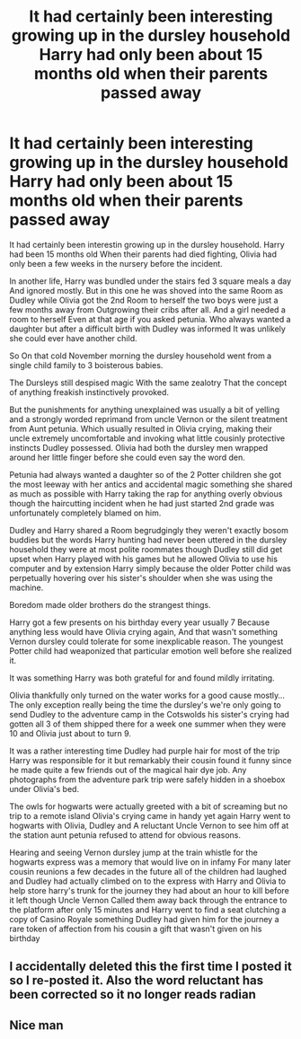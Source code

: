 #+TITLE: It had certainly been interesting growing up in the dursley household Harry had only been about 15 months old when their parents passed away

* It had certainly been interesting growing up in the dursley household Harry had only been about 15 months old when their parents passed away
:PROPERTIES:
:Author: pygmypuffonacid
:Score: 2
:DateUnix: 1608975677.0
:DateShort: 2020-Dec-26
:FlairText: Prompt/minific
:END:
It had certainly been interestin growing up in the dursley household. Harry had been 15 months old When their parents had died fighting, Olivia had only been a few weeks in the nursery before the incident.

In another life, Harry was bundled under the stairs fed 3 square meals a day And ignored mostly. But in this one he was shoved into the same Room as Dudley while Olivia got the 2nd Room to herself the two boys were just a few months away from Outgrowing their cribs after all. And a girl needed a room to herself Even at that age if you asked petunia. Who always wanted a daughter but after a difficult birth with Dudley was informed It was unlikely she could ever have another child.

So On that cold November morning the dursley household went from a single child family to 3 boisterous babies.

The Dursleys still despised magic With the same zealotry That the concept of anything freakish instinctively provoked.

But the punishments for anything unexplained was usually a bit of yelling and a strongly worded reprimand from uncle Vernon or the silent treatment from Aunt petunia. Which usually resulted in Olivia crying, making their uncle extremely uncomfortable and invoking what little cousinly protective instincts Dudley possessed. Olivia had both the dursley men wrapped around her little finger before she could even say the word den.

Petunia had always wanted a daughter so of the 2 Potter children she got the most leeway with her antics and accidental magic something she shared as much as possible with Harry taking the rap for anything overly obvious though the haircutting incident when he had just started 2nd grade was unfortunately completely blamed on him.

Dudley and Harry shared a Room begrudgingly they weren't exactly bosom buddies but the words Harry hunting had never been uttered in the dursley household they were at most polite roommates though Dudley still did get upset when Harry played with his games but he allowed Olivia to use his computer and by extension Harry simply because the older Potter child was perpetually hovering over his sister's shoulder when she was using the machine.

Boredom made older brothers do the strangest things.

Harry got a few presents on his birthday every year usually 7 Because anything less would have Olivia crying again, And that wasn't something Vernon dursley could tolerate for some inexplicable reason. The youngest Potter child had weaponized that particular emotion well before she realized it.

It was something Harry was both grateful for and found mildly irritating.

Olivia thankfully only turned on the water works for a good cause mostly... The only exception really being the time the dursley's we're only going to send Dudley to the adventure camp in the Cotswolds his sister's crying had gotten all 3 of them shipped there for a week one summer when they were 10 and Olivia just about to turn 9.

It was a rather interesting time Dudley had purple hair for most of the trip Harry was responsible for it but remarkably their cousin found it funny since he made quite a few friends out of the magical hair dye job. Any photographs from the adventure park trip were safely hidden in a shoebox under Olivia's bed.

The owls for hogwarts were actually greeted with a bit of screaming but no trip to a remote island Olivia's crying came in handy yet again Harry went to hogwarts with Olivia, Dudley and A reluctant Uncle Vernon to see him off at the station aunt petunia refused to attend for obvious reasons.

Hearing and seeing Vernon dursley jump at the train whistle for the hogwarts express was a memory that would live on in infamy For many later cousin reunions a few decades in the future all of the children had laughed and Dudley had actually climbed on to the express with Harry and Olivia to help store harry's trunk for the journey they had about an hour to kill before it left though Uncle Vernon Called them away back through the entrance to the platform after only 15 minutes and Harry went to find a seat clutching a copy of Casino Royale something Dudley had given him for the journey a rare token of affection from his cousin a gift that wasn't given on his birthday


** I accidentally deleted this the first time I posted it so I re-posted it. Also the word reluctant has been corrected so it no longer reads radian
:PROPERTIES:
:Author: pygmypuffonacid
:Score: 1
:DateUnix: 1608975727.0
:DateShort: 2020-Dec-26
:END:


** Nice man
:PROPERTIES:
:Author: HELLOOOOOOooooot
:Score: 0
:DateUnix: 1608979347.0
:DateShort: 2020-Dec-26
:END:
